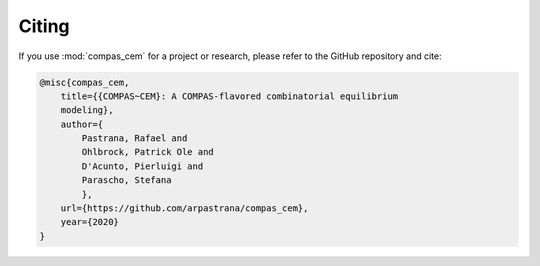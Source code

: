 ********************************************************************************
Citing
********************************************************************************

If you use :mod:`compas_cem` for a project or research, please refer to the GitHub repository and cite:

.. code-block:: latex

    @misc{compas_cem,
        title={{COMPAS~CEM}: A COMPAS-flavored combinatorial equilibrium
        modeling},
        author={
            Pastrana, Rafael and
            Ohlbrock, Patrick Ole and 
            D'Acunto, Pierluigi and
            Parascho, Stefana
            },
        url={https://github.com/arpastrana/compas_cem},
        year={2020}
    }
